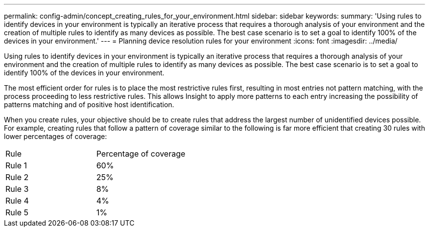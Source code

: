 ---
permalink: config-admin/concept_creating_rules_for_your_environment.html
sidebar: sidebar
keywords: 
summary: 'Using rules to identify devices in your environment is typically an iterative process that requires a thorough analysis of your environment and the creation of multiple rules to identify as many devices as possible. The best case scenario is to set a goal to identify 100% of the devices in your environment.'
---
= Planning device resolution rules for your environment
:icons: font
:imagesdir: ../media/

[.lead]
Using rules to identify devices in your environment is typically an iterative process that requires a thorough analysis of your environment and the creation of multiple rules to identify as many devices as possible. The best case scenario is to set a goal to identify 100% of the devices in your environment.

The most efficient order for rules is to place the most restrictive rules first, resulting in most entries not pattern matching, with the process proceeding to less restrictive rules. This allows Insight to apply more patterns to each entry increasing the possibility of patterns matching and of positive host identification.

When you create rules, your objective should be to create rules that address the largest number of unidentified devices possible. For example, creating rules that follow a pattern of coverage similar to the following is far more efficient that creating 30 rules with lower percentages of coverage:

|===
| Rule| Percentage of coverage
a|
Rule 1
a|
60%
a|
Rule 2
a|
25%
a|
Rule 3
a|
8%
a|
Rule 4
a|
4%
a|
Rule 5
a|
1%
|===

